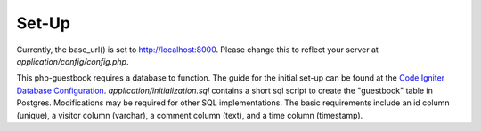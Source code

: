 **********
Set-Up
**********

Currently, the base_url() is set to http://localhost:8000.
Please change this to reflect your server at `application/config/config.php`.

This php-guestbook requires a database to function.
The guide for the initial set-up can be found at the `Code Igniter Database Configuration <https://codeigniter.com/user_guide/database/configuration.html>`_.
`application/initialization.sql` contains a short sql script to create the "guestbook" table in Postgres. Modifications may be required for other SQL implementations.
The basic requirements include an id column (unique), a visitor column (varchar), a comment column (text), and a time column (timestamp).
